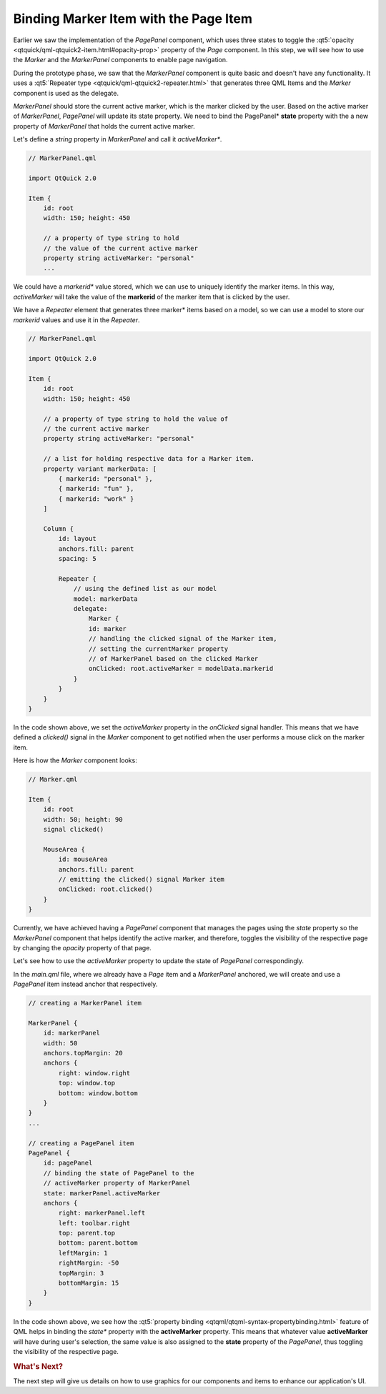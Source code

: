 ..
    ---------------------------------------------------------------------------
    Copyright (C) 2012 Digia Plc and/or its subsidiary(-ies).
    All rights reserved.
    This work, unless otherwise expressly stated, is licensed under a
    Creative Commons Attribution-ShareAlike 2.5.
    The full license document is available from
    http://creativecommons.org/licenses/by-sa/2.5/legalcode .
    ---------------------------------------------------------------------------

Binding Marker Item with the Page Item
======================================

Earlier we saw the implementation of the `PagePanel` component, which uses three states to toggle the :qt5:`opacity <qtquick/qml-qtquick2-item.html#opacity-prop>` property of the `Page` component. In this step, we will see how to use the `Marker` and the `MarkerPanel` components to enable page navigation.

During the prototype phase, we saw that the `MarkerPanel` component is quite basic and doesn't have any functionality. It uses a :qt5:`Repeater type <qtquick/qml-qtquick2-repeater.html>` that generates three QML Items and the `Marker` component is used as the delegate.

`MarkerPanel` should store the current active marker, which is the marker clicked by the user. Based on the active marker of `MarkerPanel`, `PagePanel` will update its state property. We need to bind the  PagePanel* **state** property with the a new property of `MarkerPanel` that holds the current active marker.

Let's define a `string` property in `MarkerPanel` and call it *activeMarker**.


.. code-block:: js

    // MarkerPanel.qml

    import QtQuick 2.0

    Item {
        id: root
        width: 150; height: 450

        // a property of type string to hold
        // the value of the current active marker
        property string activeMarker: "personal"
        ...


We could have a     *markerid** value stored, which we can use to uniquely identify the marker items. In this way, `activeMarker` will take the value of the **markerid** of the marker item that is clicked by the user.

.. image:: img/markers.png
    :scale: 70%
    :align: center


We have a `Repeater` element that generates three marker* items based on a model, so we can use a model to store our `markerid` values and use it in the `Repeater`.

.. code-block:: js

    // MarkerPanel.qml

    import QtQuick 2.0

    Item {
        id: root
        width: 150; height: 450

        // a property of type string to hold the value of
        // the current active marker
        property string activeMarker: "personal"

        // a list for holding respective data for a Marker item.
        property variant markerData: [
            { markerid: "personal" },
            { markerid: "fun" },
            { markerid: "work" }
        ]

        Column {
            id: layout
            anchors.fill: parent
            spacing: 5

            Repeater {
                // using the defined list as our model
                model: markerData
                delegate:
                    Marker {
                    id: marker
                    // handling the clicked signal of the Marker item,
                    // setting the currentMarker property
                    // of MarkerPanel based on the clicked Marker
                    onClicked: root.activeMarker = modelData.markerid
                }
            }
        }
    }

In the code shown above, we set the `activeMarker` property in the `onClicked` signal handler. This means that we have defined a `clicked()` signal in the `Marker` component to get notified when the user performs a mouse click on the marker item.

Here is how the `Marker` component looks:

.. code-block:: js

    // Marker.qml

    Item {
        id: root
        width: 50; height: 90
        signal clicked()

        MouseArea {
            id: mouseArea
            anchors.fill: parent
            // emitting the clicked() signal Marker item
            onClicked: root.clicked()
        }
    }

Currently, we have achieved having a `PagePanel` component that manages the pages using the `state` property so the `MarkerPanel` component that helps identify the active marker, and therefore, toggles the visibility of the respective page by changing the `opacity` property of that page.

Let's see how to use the `activeMarker` property to update the state of `PagePanel` correspondingly.

In the `main.qml` file, where we already have a `Page` item and a `MarkerPanel` anchored, we will create and use a `PagePanel` item instead anchor that respectively.

.. code-block:: js

    // creating a MarkerPanel item

    MarkerPanel {
        id: markerPanel
        width: 50
        anchors.topMargin: 20
        anchors {
            right: window.right
            top: window.top
            bottom: window.bottom
        }
    }
    ...

    // creating a PagePanel item
    PagePanel {
        id: pagePanel
        // binding the state of PagePanel to the
        // activeMarker property of MarkerPanel
        state: markerPanel.activeMarker
        anchors {
            right: markerPanel.left
            left: toolbar.right
            top: parent.top
            bottom: parent.bottom
            leftMargin: 1
            rightMargin: -50
            topMargin: 3
            bottomMargin: 15
        }
    }

In the code shown above, we see how the :qt5:`property binding <qtqml/qtqml-syntax-propertybinding.html>` feature of QML helps in binding the *state** property with the **activeMarker** property. This means that whatever value **activeMarker** will have during user's selection, the same value is also assigned to the **state** property of the *PagePanel*, thus toggling the visibility of the respective page.


.. rubric:: What's Next?

The next step will give us details on how to use graphics for our components and items to enhance our application's UI.
